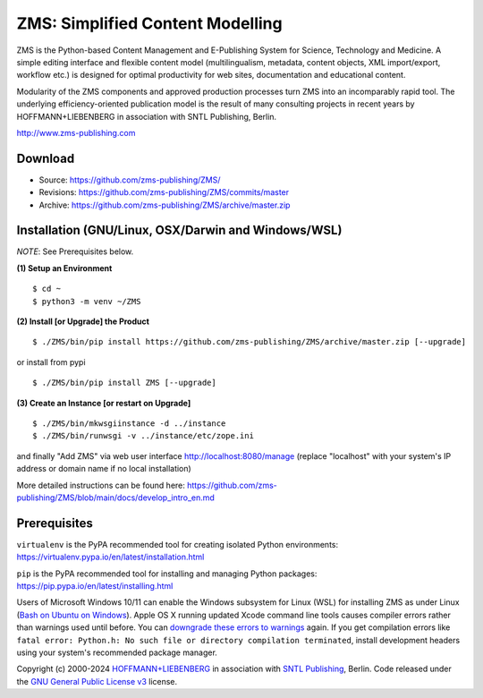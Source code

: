 ZMS: Simplified Content Modelling
=================================

ZMS is the Python-based Content Management and E-Publishing System for Science, Technology and Medicine. A simple editing interface and flexible content model (multilingualism, metadata, content objects, XML import/export, workflow etc.) is designed for optimal productivity for web sites, documentation and educational content. 

Modularity of the ZMS components and approved production processes turn ZMS into an incomparably rapid tool. The underlying efficiency-oriented publication model is the result of many consulting projects in recent years by HOFFMANN+LIEBENBERG in association with SNTL Publishing, Berlin.

http://www.zms-publishing.com

Download
---------

* Source: https://github.com/zms-publishing/ZMS/
* Revisions: https://github.com/zms-publishing/ZMS/commits/master
* Archive: https://github.com/zms-publishing/ZMS/archive/master.zip

Installation (GNU/Linux, OSX/Darwin and Windows/WSL)
----------------------------------------------------

*NOTE*: See Prerequisites below.
    
**(1) Setup an Environment**
     
::

$ cd ~
$ python3 -m venv ~/ZMS
           
**(2) Install [or Upgrade] the Product**

::     

$ ./ZMS/bin/pip install https://github.com/zms-publishing/ZMS/archive/master.zip [--upgrade]

or install from pypi

::     

$ ./ZMS/bin/pip install ZMS [--upgrade]

**(3) Create an Instance [or restart on Upgrade]**

::     

$ ./ZMS/bin/mkwsgiinstance -d ../instance
$ ./ZMS/bin/runwsgi -v ../instance/etc/zope.ini

and finally "Add ZMS" via web user interface
http://localhost:8080/manage
(replace "localhost" with your system's IP address or domain name if no local installation)

More detailed instructions can be found here: https://github.com/zms-publishing/ZMS/blob/main/docs/develop_intro_en.md


Prerequisites
-------------

``virtualenv`` is the PyPA recommended tool for creating isolated Python environments:
https://virtualenv.pypa.io/en/latest/installation.html

``pip`` is the PyPA recommended tool for installing and managing Python packages:
https://pip.pypa.io/en/latest/installing.html

Users of Microsoft Windows 10/11 can enable the Windows subsystem for Linux (WSL) for installing ZMS as under Linux (`Bash on Ubuntu on Windows <https://msdn.microsoft.com/de-de/commandline/wsl/install_guide>`_). Apple OS X running updated Xcode command line tools causes compiler errors rather than warnings used until before. You can `downgrade these errors to warnings <https://langui.sh/2014/03/10/wunused-command-line-argument-hard-error-in-future-is-a-harsh-mistress/>`_ again. If you get compilation errors like ``fatal error: Python.h: No such file or directory compilation terminated``, install development headers using your system's recommended package manager.



Copyright (c) 2000-2024 `HOFFMANN+LIEBENBERG <http://www.hoffmannliebenberg.de>`_ in association with `SNTL Publishing <http://www.sntl-publishing.com>`_, Berlin. Code released under the `GNU General Public License v3 <http://www.gnu.org/licenses/gpl.html>`_ license.
